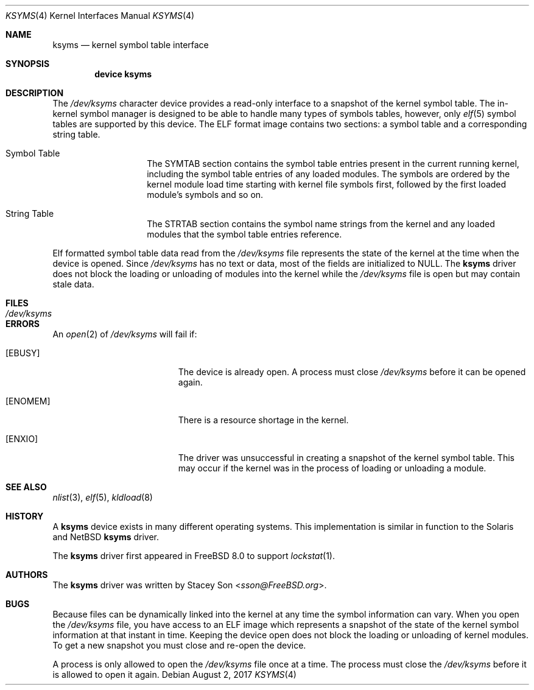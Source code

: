 .\" Copyright (c) 2008-2009 Stacey Son <sson@FreeBSD.org>
.\"	The Regents of the University of California.  All rights reserved.
.\"
.\" Redistribution and use in source and binary forms, with or without
.\" modification, are permitted provided that the following conditions
.\" are met:
.\" 1. Redistributions of source code must retain the above copyright
.\"    notice, this list of conditions and the following disclaimer.
.\" 2. Redistributions in binary form must reproduce the above copyright
.\"    notice, this list of conditions and the following disclaimer in the
.\"    documentation and/or other materials provided with the distribution.
.\" 3. Neither the name of the University nor the names of its contributors
.\"    may be used to endorse or promote products derived from this software
.\"    without specific prior written permission.
.\"
.\" THIS SOFTWARE IS PROVIDED BY THE REGENTS AND CONTRIBUTORS ``AS IS'' AND
.\" ANY EXPRESS OR IMPLIED WARRANTIES, INCLUDING, BUT NOT LIMITED TO, THE
.\" IMPLIED WARRANTIES OF MERCHANTABILITY AND FITNESS FOR A PARTICULAR PURPOSE
.\" ARE DISCLAIMED.  IN NO EVENT SHALL THE REGENTS OR CONTRIBUTORS BE LIABLE
.\" FOR ANY DIRECT, INDIRECT, INCIDENTAL, SPECIAL, EXEMPLARY, OR CONSEQUENTIAL
.\" DAMAGES (INCLUDING, BUT NOT LIMITED TO, PROCUREMENT OF SUBSTITUTE GOODS
.\" OR SERVICES; LOSS OF USE, DATA, OR PROFITS; OR BUSINESS INTERRUPTION)
.\" HOWEVER CAUSED AND ON ANY THEORY OF LIABILITY, WHETHER IN CONTRACT, STRICT
.\" LIABILITY, OR TORT (INCLUDING NEGLIGENCE OR OTHERWISE) ARISING IN ANY WAY
.\" OUT OF THE USE OF THIS SOFTWARE, EVEN IF ADVISED OF THE POSSIBILITY OF
.\" SUCH DAMAGE.
.\"
.\" $FreeBSD: stable/11/share/man/man4/ksyms.4 323180 2017-09-05 13:52:15Z markj $
.\"
.Dd August 2, 2017
.Dt KSYMS 4
.Os
.Sh NAME
.Nm ksyms
.Nd kernel symbol table interface
.Sh SYNOPSIS
.Cd "device ksyms"
.Sh DESCRIPTION
The
.Pa /dev/ksyms
character device provides a read-only interface to a snapshot of the kernel
symbol table.
The in-kernel symbol manager is designed to be able to handle
many types of symbols tables, however, only
.Xr elf 5
symbol tables are supported by this device.
The ELF format image contains two
sections: a symbol table and a corresponding string table.
.Bl -tag -width indent -offset indent
.It Dv Symbol Table
The SYMTAB section contains the symbol table entries present in the current
running kernel, including the symbol table entries of any loaded modules.
The symbols are ordered by the kernel module load time starting with kernel file
symbols first, followed by the first loaded module's symbols and so on.
.It Dv String Table
The STRTAB section contains the symbol name strings from the kernel and any
loaded modules that the symbol table entries reference.
.El
.Pp
Elf formatted symbol table data read from the
.Pa /dev/ksyms
file represents the state of the kernel at the time when the device is opened.
Since
.Pa /dev/ksyms
has no text or data, most of the fields are initialized to NULL.
The
.Nm
driver does not block the loading or unloading of modules into the kernel
while the
.Pa /dev/ksyms
file is open but may contain stale data.
.Sh FILES
.Bl -tag -width /dev/ksymsX
.It Pa /dev/ksyms
.El
.Sh ERRORS
An
.Xr open 2
of
.Pa /dev/ksyms
will fail if:
.Bl -tag -width Er
.It Bq Er EBUSY
The device is already open.
A process must close
.Pa /dev/ksyms
before it can be opened again.
.It Bq Er ENOMEM
There is a resource shortage in the kernel.
.It Bq Er ENXIO
The driver was unsuccessful in creating a snapshot of the kernel symbol
table.
This may occur if the kernel was in the process of loading or
unloading a module.
.El
.Sh SEE ALSO
.Xr nlist 3 ,
.Xr elf 5 ,
.Xr kldload 8
.Sh HISTORY
A
.Nm
device exists in many different operating systems.
This implementation is similar in function to the Solaris and NetBSD
.Nm
driver.
.Pp
The
.Nm
driver first appeared in
.Fx 8.0
to support
.Xr lockstat 1 .
.Sh AUTHORS
The
.Nm
driver was written by
.An Stacey Son Aq Mt sson@FreeBSD.org .
.Sh BUGS
Because files can be dynamically linked into the kernel at any time the symbol
information can vary.
When you open the
.Pa /dev/ksyms
file, you have access to an ELF image which represents a snapshot of the state
of the kernel symbol information at that instant in time.
Keeping the device open does not block the loading or unloading of kernel
modules.
To get a new snapshot you must close and re-open the device.
.Pp
A process is only allowed to open the
.Pa /dev/ksyms
file once at a time.
The process must close the
.Pa /dev/ksyms
before it is allowed to open it again.
